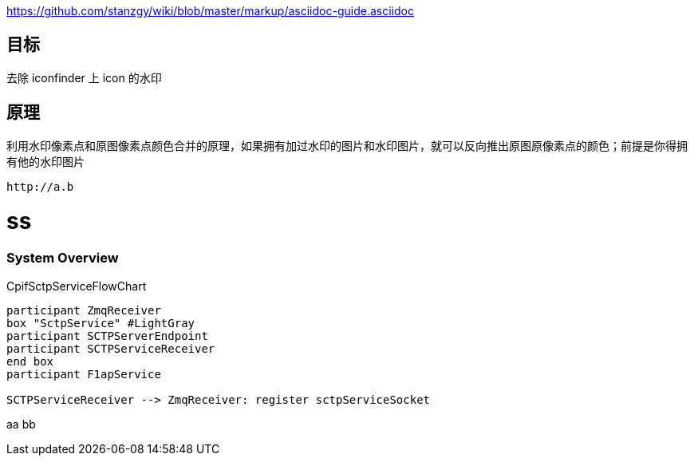 

https://github.com/stanzgy/wiki/blob/master/markup/asciidoc-guide.asciidoc

== 目标

去除 iconfinder 上 icon 的水印

== 原理

利用水印像素点和原图像素点颜色合并的原理，如果拥有加过水印的图片和水印图片，就可以反向推出原图原像素点的颜色；前提是你得拥有他的水印图片

....
http://a.b
....
= ss
.CpifSctpServiceFlowChart


=== System Overview
.CpifSctpServiceFlowChart
[plantuml, CpifSctpServiceFlowChart, png]
....

participant ZmqReceiver
box "SctpService" #LightGray
participant SCTPServerEndpoint
participant SCTPServiceReceiver
end box
participant F1apService

SCTPServiceReceiver --> ZmqReceiver: register sctpServiceSocket

....

aa
bb
